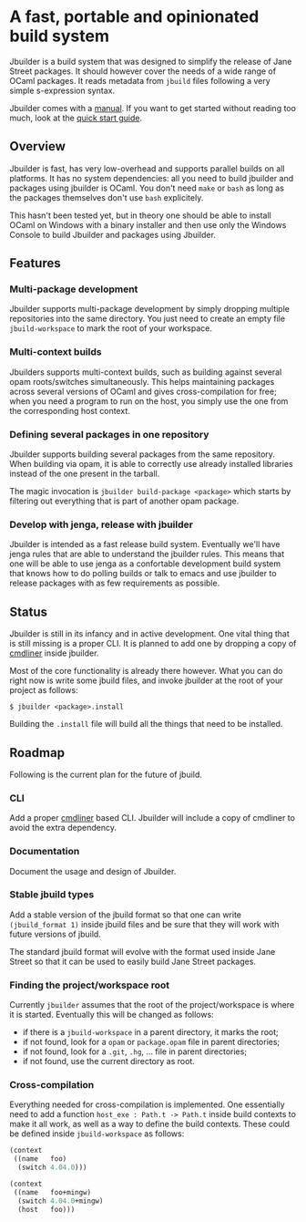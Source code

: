 * A fast, portable and opinionated build system

Jbuilder is a build system that was designed to simplify the release
of Jane Street packages. It should however cover the needs of a wide
range of OCaml packages. It reads metadata from =jbuild= files
following a very simple s-expression syntax.

Jbuilder comes with a [[./doc/manual.org][manual]]. If you want to get started without
reading too much, look at the [[./doc/quick-start.org][quick start guide]].

** Overview

Jbuilder is fast, has very low-overhead and supports parallel builds
on all platforms. It has no system dependencies: all you need to build
jbuilder and packages using jbuilder is OCaml. You don't need
=make= or =bash= as long as the packages themselves don't use =bash=
explicitely.

This hasn't been tested yet, but in theory one should be able to
install OCaml on Windows with a binary installer and then use only the
Windows Console to build Jbuilder and packages using Jbuilder.

** Features

*** Multi-package development

Jbuilder supports multi-package development by simply dropping
multiple repositories into the same directory. You just need to create
an empty file =jbuild-workspace= to mark the root of your workspace.

*** Multi-context builds

Jbuilders supports multi-context builds, such as building against
several opam roots/switches simultaneously. This helps maintaining
packages across several versions of OCaml and gives cross-compilation
for free; when you need a program to run on the host, you simply use
the one from the corresponding host context.

*** Defining several packages in one repository

Jbuilder supports building several packages from the same
repository. When building via opam, it is able to correctly use
already installed libraries instead of the one present in the tarball.

The magic invocation is =jbuilder build-package <package>= which starts
by filtering out everything that is part of another opam package.

*** Develop with jenga, release with jbuilder

Jbuilder is intended as a fast release build system. Eventually we'll
have jenga rules that are able to understand the jbuilder rules. This
means that one will be able to use jenga as a confortable development
build system that knows how to do polling builds or talk to emacs
and use jbuilder to release packages with as few requirements as
possible.

** Status

Jbuilder is still in its infancy and in active development. One vital
thing that is still missing is a proper CLI. It is planned to add one
by dropping a copy of [[http://erratique.ch/software/cmdliner][cmdliner]]
inside jbuilder.

Most of the core functionality is already there however. What you can do
right now is write some jbuild files, and invoke jbuilder at the root
of your project as follows:

#+begin_src
$ jbuilder <package>.install
#+end_src

Building the =.install= file will build all the things that need to be
installed.

** Roadmap

Following is the current plan for the future of jbuild.

*** CLI

Add a proper [[http://erratique.ch/software/cmdliner][cmdliner]] based CLI.
Jbuilder will include a copy of cmdliner to avoid the extra dependency.

*** Documentation

Document the usage and design of Jbuilder.

*** Stable jbuild types

Add a stable version of the jbuild format so that one can write
=(jbuild_format 1)= inside jbuild files and be sure that they will
work with future versions of jbuild.

The standard jbuild format will evolve with the format used inside
Jane Street so that it can be used to easily build Jane Street packages.

*** Finding the project/workspace root

Currently =jbuilder= assumes that the root of the project/workspace is
where it is started. Eventually this will be changed as follows:

- if there is a =jbuild-workspace= in a parent directory, it marks the root;
- if not found, look for a =opam= or =package.opam= file in parent directories;
- if not found, look for a =.git=, =.hg=, ... file in parent directories;
- if not found, use the current directory as root.

*** Cross-compilation

Everything needed for cross-compilation is implemented. One
essentially need to add a function =host_exe : Path.t -> Path.t=
inside build contexts to make it all work, as well as a way to define
the build contexts. These could be defined inside =jbuild-workspace=
as follows:

#+begin_src scheme
(context
 ((name   foo)
  (switch 4.04.0)))

(context
 ((name   foo+mingw)
  (switch 4.04.0+mingw)
  (host   foo)))
#+end_src

